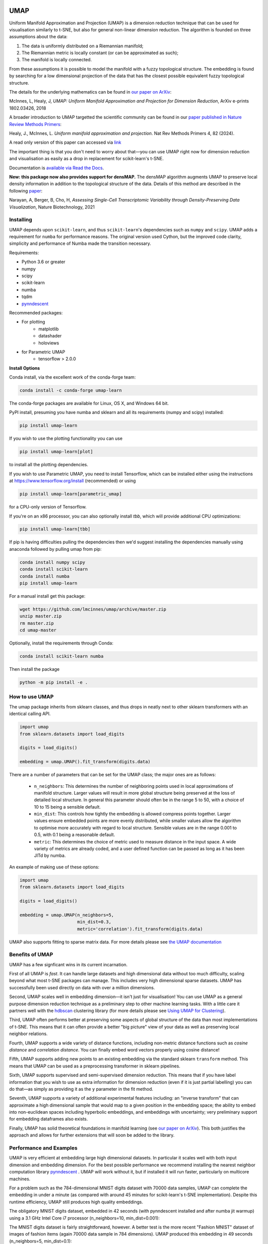 .. -*- mode: rst -*-

.. image:: doc/logo_large.png
  :width: 600
  :alt: UMAP logo
  :align: center

|pypi_version|_ |pypi_downloads|_

|conda_version|_ |conda_downloads|_

|License|_ |build_status|_ |Coverage|_

|Docs|_ |joss_paper|_

.. |pypi_version| image:: https://img.shields.io/pypi/v/umap-learn.svg
.. _pypi_version: https://pypi.python.org/pypi/umap-learn/

.. |pypi_downloads| image:: https://pepy.tech/badge/umap-learn/month
.. _pypi_downloads: https://pepy.tech/project/umap-learn

.. |conda_version| image:: https://anaconda.org/conda-forge/umap-learn/badges/version.svg
.. _conda_version: https://anaconda.org/conda-forge/umap-learn

.. |conda_downloads| image:: https://anaconda.org/conda-forge/umap-learn/badges/downloads.svg
.. _conda_downloads: https://anaconda.org/conda-forge/umap-learn

.. |License| image:: https://img.shields.io/pypi/l/umap-learn.svg
.. _License: https://github.com/lmcinnes/umap/blob/master/LICENSE.txt

.. |build_status| image:: https://dev.azure.com/TutteInstitute/build-pipelines/_apis/build/status/lmcinnes.umap?branchName=master
.. _build_status: https://dev.azure.com/TutteInstitute/build-pipelines/_build/latest?definitionId=2&branchName=master

.. |Coverage| image:: https://coveralls.io/repos/github/lmcinnes/umap/badge.svg
.. _Coverage: https://coveralls.io/github/lmcinnes/umap

.. |Docs| image:: https://readthedocs.org/projects/umap-learn/badge/?version=latest
.. _Docs: https://umap-learn.readthedocs.io/en/latest/?badge=latest

.. |joss_paper| image:: http://joss.theoj.org/papers/10.21105/joss.00861/status.svg
.. _joss_paper: https://doi.org/10.21105/joss.00861

====
UMAP
====

Uniform Manifold Approximation and Projection (UMAP) is a dimension reduction
technique that can be used for visualisation similarly to t-SNE, but also for
general non-linear dimension reduction. The algorithm is founded on three
assumptions about the data:

1. The data is uniformly distributed on a Riemannian manifold;
2. The Riemannian metric is locally constant (or can be approximated as such);
3. The manifold is locally connected.

From these assumptions it is possible to model the manifold with a fuzzy
topological structure. The embedding is found by searching for a low dimensional
projection of the data that has the closest possible equivalent fuzzy
topological structure.

The details for the underlying mathematics can be found in
`our paper on ArXiv <https://arxiv.org/abs/1802.03426>`_:

McInnes, L, Healy, J, *UMAP: Uniform Manifold Approximation and Projection
for Dimension Reduction*, ArXiv e-prints 1802.03426, 2018

A broader introduction to UMAP targetted the scientific community can be found 
in our `paper published in Nature Review Methods Primers  <https://doi.org/10.1038/s43586-024-00363-x>`_:

Healy, J., McInnes, L. *Uniform manifold approximation and projection*. Nat Rev Methods 
Primers 4, 82 (2024). 

A read only version of this paper can accessed via `link <https://rdcu.be/d0YZT>`_

The important thing is that you don't need to worry about that—you can use
UMAP right now for dimension reduction and visualisation as easily as a drop
in replacement for scikit-learn's t-SNE.

Documentation is `available via Read the Docs <https://umap-learn.readthedocs.io/>`_.

**New: this package now also provides support for densMAP.** The densMAP algorithm augments UMAP
to preserve local density information in addition to the topological structure of the data.
Details of this method are described in the following `paper <https://doi.org/10.1038/s41587-020-00801-7>`_:

Narayan, A, Berger, B, Cho, H, *Assessing Single-Cell Transcriptomic Variability
through Density-Preserving Data Visualization*, Nature Biotechnology, 2021

----------
Installing
----------

UMAP depends upon ``scikit-learn``, and thus ``scikit-learn``'s dependencies
such as ``numpy`` and ``scipy``. UMAP adds a requirement for ``numba`` for
performance reasons. The original version used Cython, but the improved code
clarity, simplicity and performance of Numba made the transition necessary.

Requirements:

* Python 3.6 or greater
* numpy
* scipy
* scikit-learn
* numba
* tqdm
* `pynndescent <https://github.com/lmcinnes/pynndescent>`_

Recommended packages:

* For plotting
   * matplotlib
   * datashader
   * holoviews
* for Parametric UMAP
   * tensorflow > 2.0.0

**Install Options**

Conda install, via the excellent work of the conda-forge team:

.. code:: bash

    conda install -c conda-forge umap-learn

The conda-forge packages are available for Linux, OS X, and Windows 64 bit.

PyPI install, presuming you have numba and sklearn and all its requirements
(numpy and scipy) installed:

.. code:: bash

    pip install umap-learn

If you wish to use the plotting functionality you can use

.. code:: bash

    pip install umap-learn[plot]

to install all the plotting dependencies.

If you wish to use Parametric UMAP, you need to install Tensorflow, which can be
installed either using the instructions at https://www.tensorflow.org/install
(recommended) or using

.. code:: bash

    pip install umap-learn[parametric_umap]

for a CPU-only version of Tensorflow.

If you're on an x86 processor, you can also optionally install `tbb`, which will
provide additional CPU optimizations:

.. code:: bash

    pip install umap-learn[tbb]

If pip is having difficulties pulling the dependencies then we'd suggest installing
the dependencies manually using anaconda followed by pulling umap from pip:

.. code:: bash

    conda install numpy scipy
    conda install scikit-learn
    conda install numba
    pip install umap-learn

For a manual install get this package:

.. code:: bash

    wget https://github.com/lmcinnes/umap/archive/master.zip
    unzip master.zip
    rm master.zip
    cd umap-master

Optionally, install the requirements through Conda:

.. code:: bash

    conda install scikit-learn numba

Then install the package

.. code:: bash

    python -m pip install -e .

---------------
How to use UMAP
---------------

The umap package inherits from sklearn classes, and thus drops in neatly
next to other sklearn transformers with an identical calling API.

.. code:: python

    import umap
    from sklearn.datasets import load_digits

    digits = load_digits()

    embedding = umap.UMAP().fit_transform(digits.data)

There are a number of parameters that can be set for the UMAP class; the
major ones are as follows:

 -  ``n_neighbors``: This determines the number of neighboring points used in
    local approximations of manifold structure. Larger values will result in
    more global structure being preserved at the loss of detailed local
    structure. In general this parameter should often be in the range 5 to
    50, with a choice of 10 to 15 being a sensible default.

 -  ``min_dist``: This controls how tightly the embedding is allowed compress
    points together. Larger values ensure embedded points are more evenly
    distributed, while smaller values allow the algorithm to optimise more
    accurately with regard to local structure. Sensible values are in the
    range 0.001 to 0.5, with 0.1 being a reasonable default.

 -  ``metric``: This determines the choice of metric used to measure distance
    in the input space. A wide variety of metrics are already coded, and a user
    defined function can be passed as long as it has been JITd by numba.

An example of making use of these options:

.. code:: python

    import umap
    from sklearn.datasets import load_digits

    digits = load_digits()

    embedding = umap.UMAP(n_neighbors=5,
                          min_dist=0.3,
                          metric='correlation').fit_transform(digits.data)

UMAP also supports fitting to sparse matrix data. For more details
please see `the UMAP documentation <https://umap-learn.readthedocs.io/>`_

----------------
Benefits of UMAP
----------------

UMAP has a few signficant wins in its current incarnation.

First of all UMAP is *fast*. It can handle large datasets and high
dimensional data without too much difficulty, scaling beyond what most t-SNE
packages can manage. This includes very high dimensional sparse datasets. UMAP
has successfully been used directly on data with over a million dimensions.

Second, UMAP scales well in embedding dimension—it isn't just for
visualisation! You can use UMAP as a general purpose dimension reduction
technique as a preliminary step to other machine learning tasks. With a
little care it partners well with the `hdbscan
<https://github.com/scikit-learn-contrib/hdbscan>`_ clustering library (for
more details please see `Using UMAP for Clustering
<https://umap-learn.readthedocs.io/en/latest/clustering.html>`_).

Third, UMAP often performs better at preserving some aspects of global structure
of the data than most implementations of t-SNE. This means that it can often
provide a better "big picture" view of your data as well as preserving local neighbor
relations.

Fourth, UMAP supports a wide variety of distance functions, including
non-metric distance functions such as *cosine distance* and *correlation
distance*. You can finally embed word vectors properly using cosine distance!

Fifth, UMAP supports adding new points to an existing embedding via
the standard sklearn ``transform`` method. This means that UMAP can be
used as a preprocessing transformer in sklearn pipelines.

Sixth, UMAP supports supervised and semi-supervised dimension reduction.
This means that if you have label information that you wish to use as
extra information for dimension reduction (even if it is just partial
labelling) you can do that—as simply as providing it as the ``y``
parameter in the fit method.

Seventh, UMAP supports a variety of additional experimental features including: an
"inverse transform" that can approximate a high dimensional sample that would map to
a given position in the embedding space; the ability to embed into non-euclidean
spaces including hyperbolic embeddings, and embeddings with uncertainty; very
preliminary support for embedding dataframes also exists.

Finally, UMAP has solid theoretical foundations in manifold learning
(see `our paper on ArXiv <https://arxiv.org/abs/1802.03426>`_).
This both justifies the approach and allows for further
extensions that will soon be added to the library.

------------------------
Performance and Examples
------------------------

UMAP is very efficient at embedding large high dimensional datasets. In
particular it scales well with both input dimension and embedding dimension.
For the best possible performance we recommend installing the nearest neighbor
computation library `pynndescent <https://github.com/lmcinnes/pynndescent>`_ .
UMAP will work without it, but if installed it will run faster, particularly on
multicore machines.

For a problem such as the 784-dimensional MNIST digits dataset with
70000 data samples, UMAP can complete the embedding in under a minute (as
compared with around 45 minutes for scikit-learn's t-SNE implementation).
Despite this runtime efficiency, UMAP still produces high quality embeddings.

The obligatory MNIST digits dataset, embedded in 42
seconds (with pynndescent installed and after numba jit warmup)
using a 3.1 GHz Intel Core i7 processor (n_neighbors=10, min_dist=0.001):

.. image:: images/umap_example_mnist1.png
    :alt: UMAP embedding of MNIST digits

The MNIST digits dataset is fairly straightforward, however. A better test is
the more recent "Fashion MNIST" dataset of images of fashion items (again
70000 data sample in 784 dimensions). UMAP
produced this embedding in 49 seconds (n_neighbors=5, min_dist=0.1):

.. image:: images/umap_example_fashion_mnist1.png
    :alt: UMAP embedding of "Fashion MNIST"

The UCI shuttle dataset (43500 sample in 8 dimensions) embeds well under
*correlation* distance in 44 seconds (note the longer time
required for correlation distance computations):

.. image:: images/umap_example_shuttle.png
    :alt: UMAP embedding the UCI Shuttle dataset

The following is a densMAP visualization of the MNIST digits dataset with 784 features
based on the same parameters as above (n_neighbors=10, min_dist=0.001). densMAP reveals
that the cluster corresponding to digit 1 is noticeably denser, suggesting that
there are fewer degrees of freedom in the images of 1 compared to other digits.

.. image:: images/densmap_example_mnist.png
    :alt: densMAP embedding of the MNIST dataset

--------
Plotting
--------

UMAP includes a subpackage ``umap.plot`` for plotting the results of UMAP embeddings.
This package needs to be imported separately since it has extra requirements
(matplotlib, datashader and holoviews). It allows for fast and simple plotting and
attempts to make sensible decisions to avoid overplotting and other pitfalls. An
example of use:

.. code:: python

    import umap
    import umap.plot
    from sklearn.datasets import load_digits

    digits = load_digits()

    mapper = umap.UMAP().fit(digits.data)
    umap.plot.points(mapper, labels=digits.target)

The plotting package offers basic plots, as well as interactive plots with hover
tools and various diagnostic plotting options. See the documentation for more details.

---------------
Parametric UMAP
---------------

Parametric UMAP provides support for training a neural network to learn a UMAP based
transformation of data. This can be used to support faster inference of new unseen
data, more robust inverse transforms, autoencoder versions of UMAP and
semi-supervised classification (particularly for data well separated by UMAP and very
limited amounts of labelled data). See the
`documentation of Parametric UMAP <https://umap-learn.readthedocs.io/en/0.5dev/parametric_umap.html>`_
or the
`example notebooks <https://github.com/lmcinnes/umap/tree/master/notebooks/Parametric_UMAP>`_
for more.


-------
densMAP
-------

The densMAP algorithm augments UMAP to additionally preserve local density information
in addition to the topological structure captured by UMAP. One can easily run densMAP
using the umap package by setting the ``densmap`` input flag:

.. code:: python

    embedding = umap.UMAP(densmap=True).fit_transform(data)

This functionality is built upon the densMAP `implementation <https://github.com/hhcho/densvis>`_ provided by the developers
of densMAP, who also contributed to integrating densMAP into the umap package.

densMAP inherits all of the parameters of UMAP. The following is a list of additional
parameters that can be set for densMAP:

 - ``dens_frac``: This determines the fraction of epochs (a value between 0 and 1) that will include the density-preservation term in the optimization objective. This parameter is set to 0.3 by default. Note that densMAP switches density optimization on after an initial phase of optimizing the embedding using UMAP.

 - ``dens_lambda``: This determines the weight of the density-preservation objective. Higher values prioritize density preservation, and lower values (closer to zero) prioritize the UMAP objective. Setting this parameter to zero reduces the algorithm to UMAP. Default value is 2.0.

 - ``dens_var_shift``: Regularization term added to the variance of local densities in the embedding for numerical stability. We recommend setting this parameter to 0.1, which consistently works well in many settings.

 - ``output_dens``: When this flag is True, the call to ``fit_transform`` returns, in addition to the embedding, the local radii (inverse measure of local density defined in the `densMAP paper <https://doi.org/10.1101/2020.05.12.077776>`_) for the original dataset and for the embedding. The output is a tuple ``(embedding, radii_original, radii_embedding)``. Note that the radii are log-transformed. If False, only the embedding is returned. This flag can also be used with UMAP to explore the local densities of UMAP embeddings. By default this flag is False.

For densMAP we recommend larger values of ``n_neighbors`` (e.g. 30) for reliable estimation of local density.

An example of making use of these options (based on a subsample of the mnist_784 dataset):

.. code:: python

    import umap
    from sklearn.datasets import fetch_openml
    from sklearn.utils import resample

    digits = fetch_openml(name='mnist_784')
    subsample, subsample_labels = resample(digits.data, digits.target, n_samples=7000,
                                           stratify=digits.target, random_state=1)

    embedding, r_orig, r_emb = umap.UMAP(densmap=True, dens_lambda=2.0, n_neighbors=30,
                                         output_dens=True).fit_transform(subsample)

See `the documentation <https://umap-learn.readthedocs.io/en/0.5dev/densmap_demo.html>`_ for more details.


------------------------
Interactive UMAP with Nomic Atlas
------------------------

For interactive exploration of UMAP embeddings, especially with large datasets, you can use `Nomic Atlas <https://atlas.nomic.ai/>`_. Nomic Atlas is a platform for embedding generation, visualization, analysis, and retrieval that directly integrates UMAP as one of its projection models.

Using Nomic Atlas with UMAP is straightforward:

.. code:: python

    from nomic import AtlasDataset
    from nomic.data_inference import ProjectionOptions
    import pandas as pd

    # Create a dataset and add your data
    dataset = AtlasDataset("my_umap_visualization")
    dataset.add_data(df)

    # Create an interactive map with UMAP parameters
    atlas_map = dataset.create_index(
        indexed_field='text_column',
        projection=ProjectionOptions(
            model="umap",
            n_neighbors=15,
            min_dist=0.1,
            n_epochs=200
        )
    )

    print(f"Explore your map: {atlas_map.map_link}")

Nomic Atlas provides:

* In-browser AI-analysis of your UMAP data
* Vector search over your UMAP data using the `Nomic API <https://docs.nomic.ai/atlas/data-maps/guides/vector-search-over-your-data>`_
* Scalability for millions of data points
* Interactive features like zooming, recoloring, searching, and filtering in the `Nomic Atlas data map <https://docs.nomic.ai/atlas/data-maps/controls>`_
* Rich information display on hover
* Shareable maps via URL for collaboration

For a complete example, see the :doc:`nomic_atlas_example` guide in the documentation.

----------------
Help and Support
----------------

Documentation is at `Read the Docs <https://umap-learn.readthedocs.io/>`_.
The documentation `includes a FAQ <https://umap-learn.readthedocs.io/en/latest/faq.html>`_ that
may answer your questions. If you still have questions then please
`open an issue <https://github.com/lmcinnes/umap/issues/new>`_
and I will try to provide any help and guidance that I can.

--------
Citation
--------

If you make use of this software for your work we would appreciate it if you
would cite the paper from the Journal of Open Source Software:

.. code:: bibtex

    @article{mcinnes2018umap-software,
      title={UMAP: Uniform Manifold Approximation and Projection},
      author={McInnes, Leland and Healy, John and Saul, Nathaniel and Grossberger, Lukas},
      journal={The Journal of Open Source Software},
      volume={3},
      number={29},
      pages={861},
      year={2018}
    }

If you would like to cite this algorithm in your work the ArXiv paper is the
current reference:

.. code:: bibtex

   @article{2018arXivUMAP,
        author = {{McInnes}, L. and {Healy}, J. and {Melville}, J.},
        title = "{UMAP: Uniform Manifold Approximation
        and Projection for Dimension Reduction}",
        journal = {ArXiv e-prints},
        archivePrefix = "arXiv",
        eprint = {1802.03426},
        primaryClass = "stat.ML",
        keywords = {Statistics - Machine Learning,
                    Computer Science - Computational Geometry,
                    Computer Science - Learning},
        year = 2018,
        month = feb,
   }

If you found the Nature Primer introduction useful please cite the following reference:

.. code:: bibtex

    @article{Healy2024,
      author={Healy, John
      and McInnes, Leland},
      title={Uniform manifold approximation and projection},
      journal={Nature Reviews Methods Primers},
      year={2024},
      month={Nov},
      day={21},
      volume={4},
      number={1},
      pages={82},
      abstract={Uniform manifold approximation and projection is a nonlinear dimension reduction method often used for visualizing data and as pre-processing for further machine-learning tasks such as clustering. In this Primer, we provide an introduction to the uniform manifold approximation and projection algorithm, the intuitions behind how it works, how best to apply it on data and how to interpret and understand results.},
      issn={2662-8449},
      doi={10.1038/s43586-024-00363-x},
      url={https://doi.org/10.1038/s43586-024-00363-x}
    }

Additionally, if you use the densMAP algorithm in your work please cite the following reference:

.. code:: bibtex

    @article {NBC2020,
        author = {Narayan, Ashwin and Berger, Bonnie and Cho, Hyunghoon},
        title = {Assessing Single-Cell Transcriptomic Variability through Density-Preserving Data Visualization},
        journal = {Nature Biotechnology},
        year = {2021},
        doi = {10.1038/s41587-020-00801-7},
        publisher = {Springer Nature},
        URL = {https://doi.org/10.1038/s41587-020-00801-7},
        eprint = {https://www.biorxiv.org/content/early/2020/05/14/2020.05.12.077776.full.pdf},
    }

If you use the Parametric UMAP algorithm in your work please cite the following reference:

.. code:: bibtex

    @article {SMG2020,
        author = {Sainburg, Tim and McInnes, Leland and Gentner, Timothy Q.},
        title = {Parametric UMAP: learning embeddings with deep neural networks for representation and semi-supervised learning},
        journal = {ArXiv e-prints},
        archivePrefix = "arXiv",
        eprint = {2009.12981},
        primaryClass = "stat.ML",
        keywords = {Statistics - Machine Learning,
                    Computer Science - Computational Geometry,
                    Computer Science - Learning},
        year = 2020,
        }


-------
License
-------

The umap package is 3-clause BSD licensed.

We would like to note that the umap package makes heavy use of
NumFOCUS sponsored projects, and would not be possible without
their support of those projects, so please `consider contributing to NumFOCUS <https://www.numfocus.org/membership>`_.

------------
Contributing
------------

Contributions are more than welcome! There are lots of opportunities
for potential projects, so please get in touch if you would like to
help out. Everything from code to notebooks to
examples and documentation are all *equally valuable* so please don't feel
you can't contribute. To contribute please
`fork the project <https://github.com/lmcinnes/umap/issues#fork-destination-box>`_
make your changes and
submit a pull request. We will do our best to work through any issues with
you and get your code merged into the main branch.


